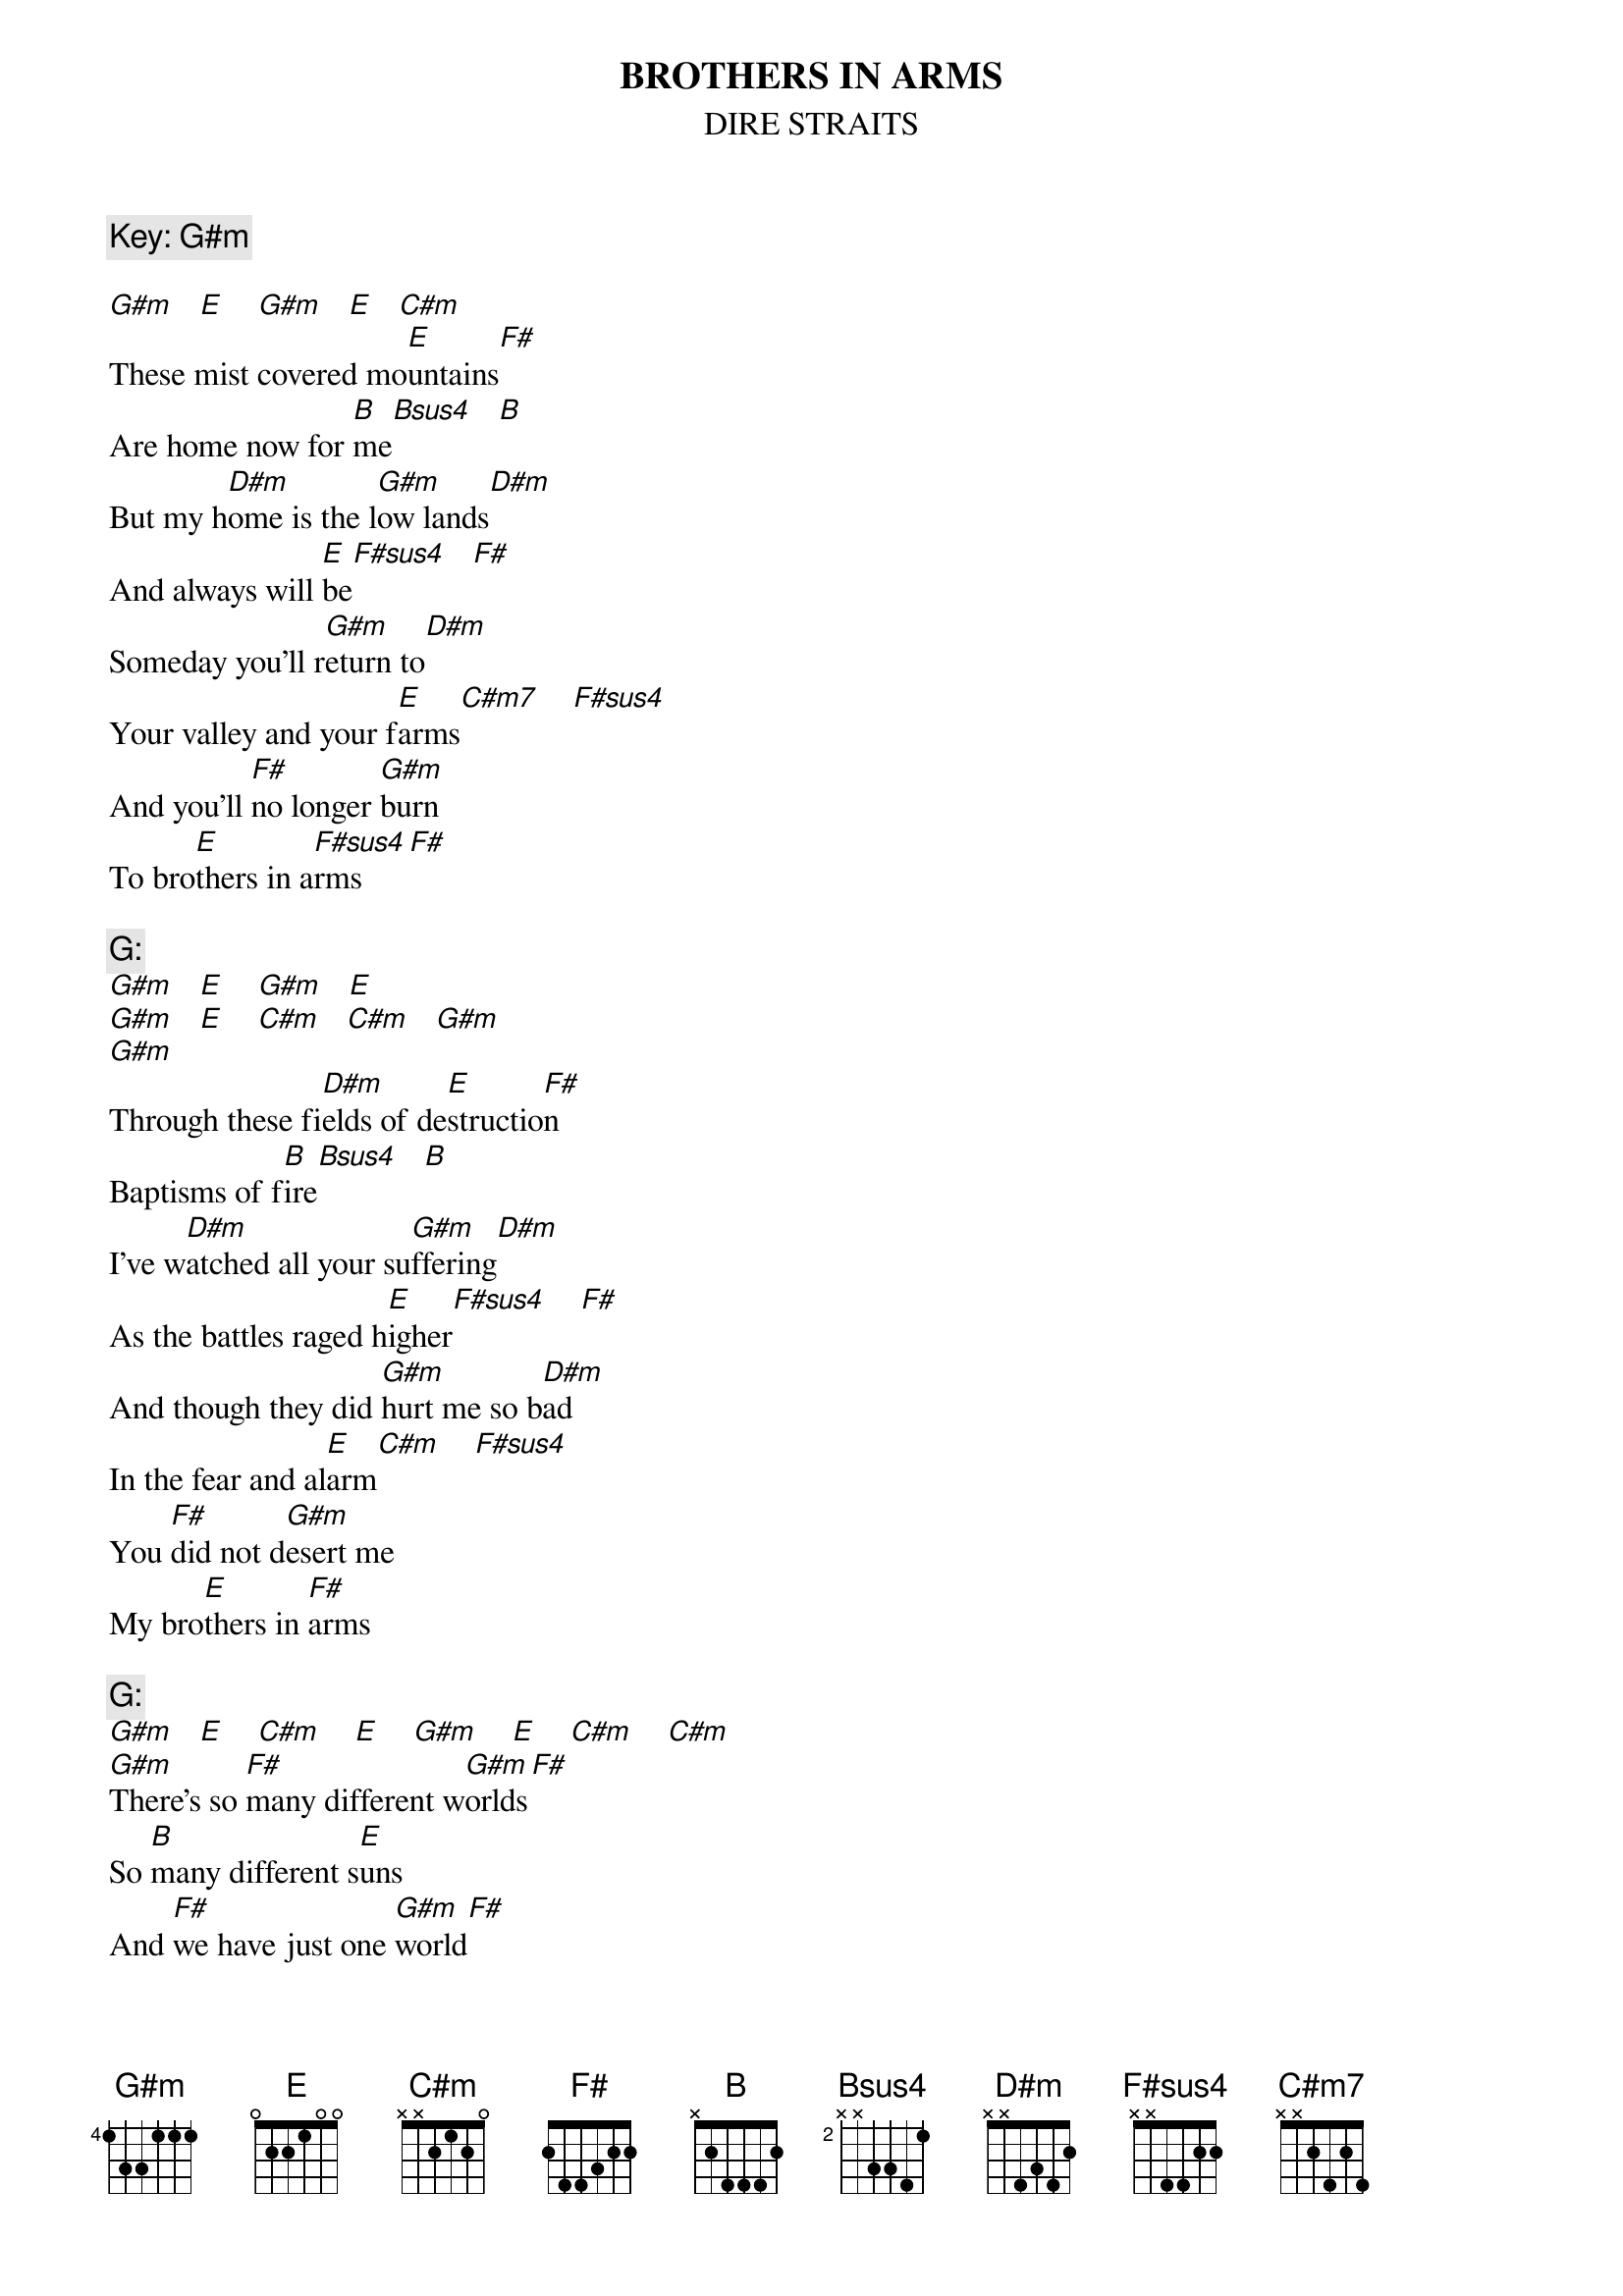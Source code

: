{key: G#m}
{t:BROTHERS IN ARMS}
{st:DIRE STRAITS}
#Key: G#m..organ and effects/bass
{c:Key: G#m}

[G#m]   [E]    [G#m]   [E]   [C#m]
These mist covered mo[E]untains[F#]
Are home now for [B]me[Bsus4]   [B]
But my h[D#m]ome is the l[G#m]ow lands[D#m]
And always will [E]be[F#sus4]   [F#]
Someday you'll r[G#m]eturn to[D#m]
Your valley and your f[E]arms[C#m7]    [F#sus4]
And you'll [F#]no longer [G#m]burn
To bro[E]thers in a[F#sus4]rms[F#]

{c:G:}
[G#m]   [E]    [G#m]   [E]
[G#m]   [E]    [C#m]   [C#m]   [G#m]
[G#m]
Through these fi[D#m]elds of de[E]structio[F#]n
Baptisms of f[B]ire[Bsus4]   [B]
I've w[D#m]atched all your su[G#m]ffering[D#m]
As the battles raged h[E]igher[F#sus4]    [F#]
And though they did [G#m]hurt me so b[D#m]ad
In the fear and al[E]arm[C#m]    [F#sus4]
You [F#]did not d[G#m]esert me
My bro[E]thers in [F#]arms

{c:G:}
[G#m]   [E]    [C#m]    [E]    [G#m]    [E]    [C#m]    [C#m]
[G#m]There's so [F#]many different w[G#m]orlds[F#]
So [B]many different s[E]uns
And [F#]we have just one [G#m]world[F#]
But we l[B]ive in differe[E]nt ones[E]

{c:G:}
[G#m]   [E]    [C#m]    [E]    [G#m]    [E]    [C#m]    [C#m]
Now the [D#m]sun's gone to [E]hell[F#]
And the moon's riding h[B]igh[Bsus4]   [B]
Let me b[D#m]id your fare[G#m]well[D#m]
Everyman has to d[E]ie
But its written in the st[G#m]arlight[D#m]
ANd every line on your p[E]alm[C#m]    [F#sus4]
We're fo[F#]ols to make w[G#m]ar
On our b[E]rothers in a[F#]rms

 G#m / E / C#m / E
 G#m / E / C#m / E-F#
 G#m / E / C#m / E
 G#m / E / C#m / E-F#
